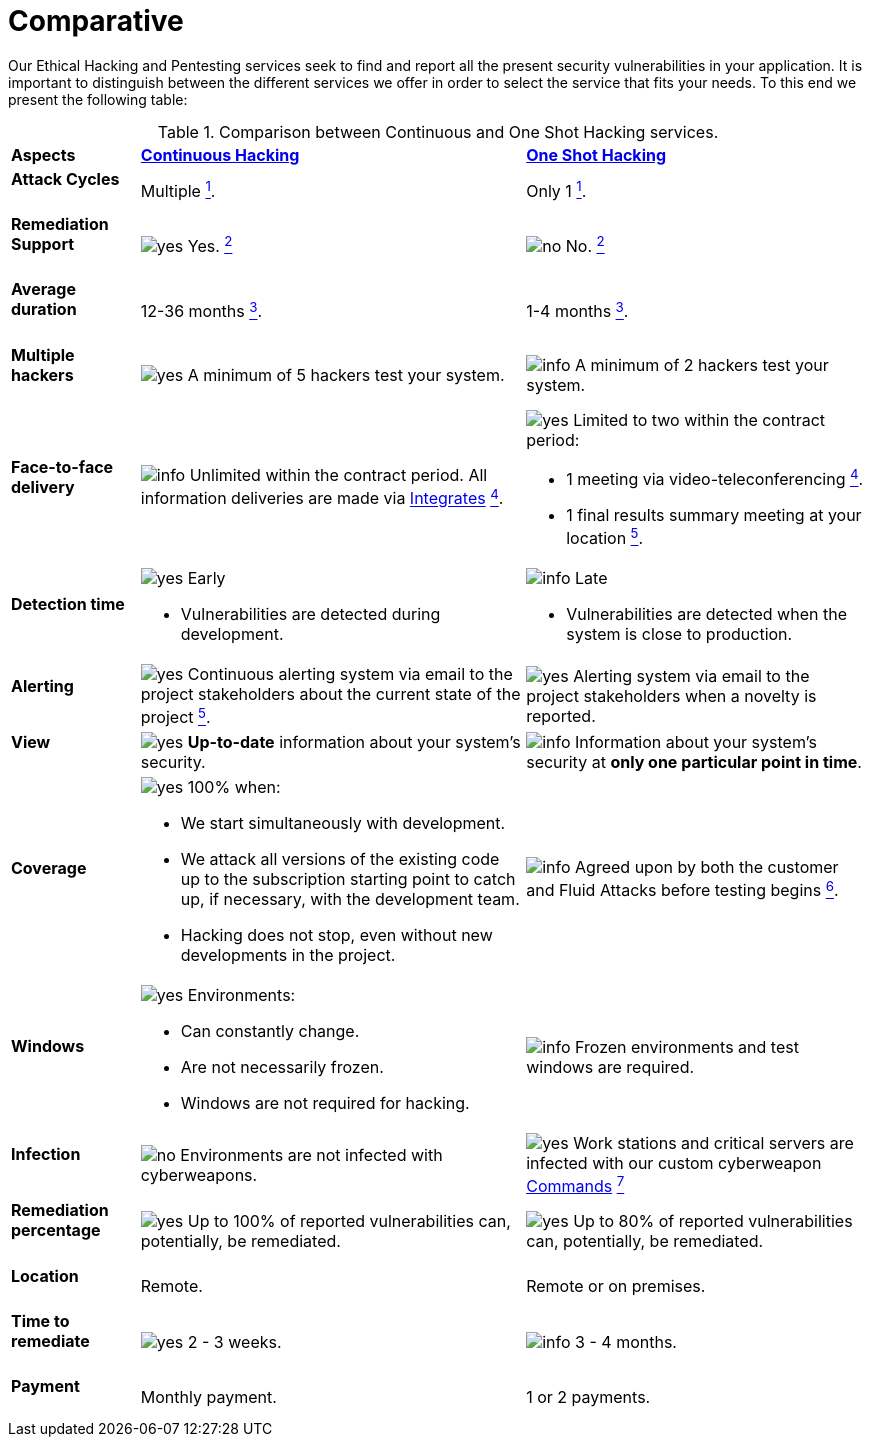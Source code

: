 :slug: services/comparative/
:category: services
:description: Our Ethical Hacking and Pentesting services seek to find and report all the present security vulnerabilities in your application. It is important to distinguish between the different services we offer in order to select the service that fits your needs.
:keywords: Fluid Attacks, Ethical Hacking, Comparison, One Shot Hacking, Continuous Hacking, Pentesting.
:translate: servicios/comparativo/
:yes: image:../../images/icons/yes.png[yes]
:no: image:../../images/icons/no.png[no]
:info: image:../../images/icons/info.png[info]

= Comparative

{description} To this end we present the following table:

.Comparison between Continuous and One Shot Hacking services.
[role="tb-row"]
[cols="15,45,40"]
|====
| *Aspects*
| link:../continuous-hacking/[*Continuous Hacking*]
| link:../one-shot-hacking/[*One Shot Hacking*]

a|==== Attack Cycles
| Multiple link:../continuous-hacking/#remediation-validation[^1^].
| Only +1+ link:../one-shot-hacking/#remediation-validation[^1^].

a|==== Remediation Support
| {yes} Yes. link:../continuous-hacking/#remediation-support[^2^]
| {no} No. link:../one-shot-hacking/#remediation[^2^]

a|==== Average duration
| 12-36 months link:../continuous-hacking/#duration[^3^].
| 1-4 months link:../one-shot-hacking/#specific-length[^3^].

a|==== Multiple hackers
|{yes} A minimum of +5+ hackers test your system.
|{info} A minimum of +2+ hackers test your system.

a|==== Face-to-face delivery
|{info}  Unlimited within the contract period.
All information deliveries are made via
[button]#link:../../products/integrates/[Integrates]#
link:../continuous-hacking/#direct-and-agile-communication[^4^].
a|{yes} Limited to two within the contract period:

* +1+ meeting via video-teleconferencing link:../one-shot-hacking/#report-validation-meeting[^4^].
* +1+ final results summary meeting at your location link:../one-shot-hacking/#report-presentation-meeting[^5^].

a|==== Detection time
a|{yes} Early

* Vulnerabilities are detected during development.

a|{info} Late

* Vulnerabilities are detected when the system is close to production.

a|==== Alerting

|{yes} Continuous alerting system via email
to the project stakeholders about the current state of the project
link:../continuous-hacking/#follow-up-using-integrates[^5^].
|{yes} Alerting system via email to the project stakeholders
when a novelty is reported.

a|==== View
|{yes} *Up-to-date* information about your system’s security.
|{info} Information about your system’s security
at *only one particular point in time*.

a|==== Coverage
a|{yes} 100% when:

* We start simultaneously with development.
* We attack all versions of the existing code
up to the  subscription starting point to catch up,
if necessary, with the development team.
* Hacking does not stop, even without new developments in the project.

a|{info} Agreed upon by both the customer and +Fluid Attacks+
before testing begins
link:../one-shot-hacking/#coverage[^6^].

a|==== Windows
a|{yes} Environments:

* Can constantly change.
* Are not necessarily frozen.
* Windows are not required for hacking.

| {info} Frozen environments and test windows are required.

a|==== Infection
| {no} Environments are not infected with cyberweapons.
| {yes} Work stations and critical servers
are infected with our custom cyberweapon
[button]#link:../../products/commands/[Commands]#
link:../one-shot-hacking/#infection[^7^]

a|==== Remediation percentage
| {yes} Up to +100%+ of reported vulnerabilities can,
potentially, be remediated.
| {yes} Up to +80%+ of reported vulnerabilities can,
potentially, be remediated.

a|==== Location
| Remote.
| Remote or on premises.

a|==== Time to remediate
| {yes} +2+ - +3+ weeks.
| {info} +3+ - +4+ months.

a|==== Payment
| Monthly payment.
| +1+ or +2+ payments.

|====
